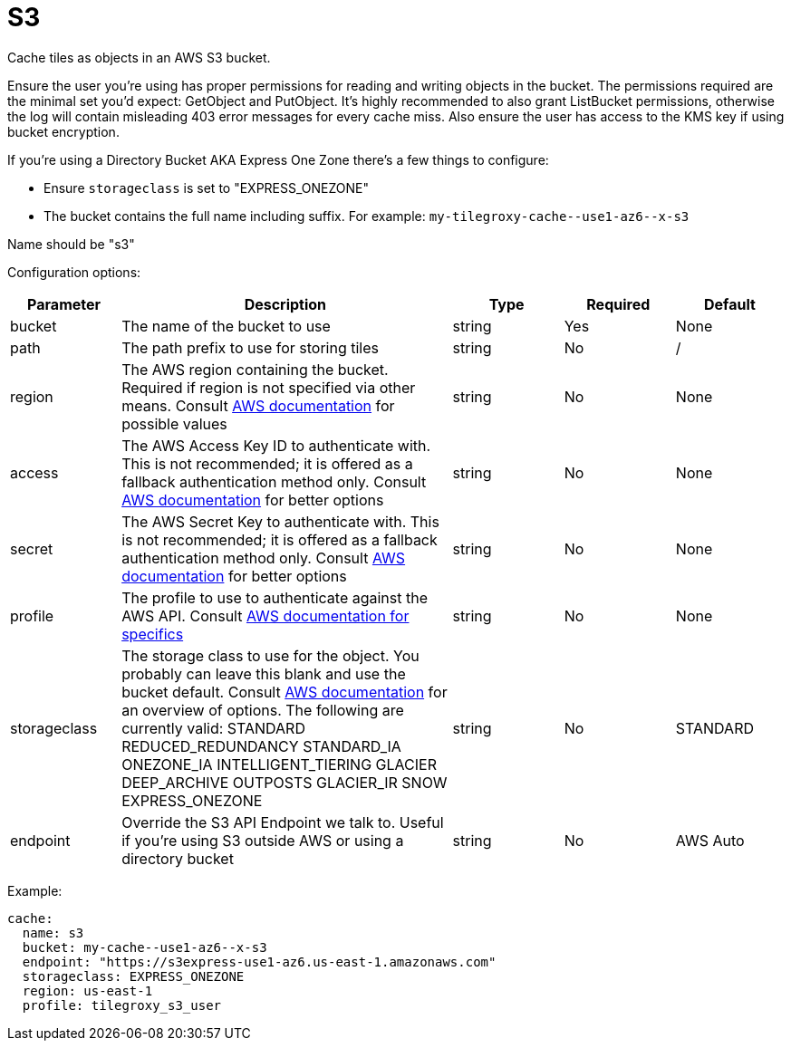 = S3

Cache tiles as objects in an AWS S3 bucket.

Ensure the user you're using has proper permissions for reading and writing objects in the bucket.  The permissions required are the minimal set you'd expect: GetObject and PutObject.  It's highly recommended to also grant ListBucket permissions, otherwise the log will contain misleading 403 error messages for every cache miss.  Also ensure the user has access to the KMS key if using bucket encryption.

If you're using a Directory Bucket AKA Express One Zone there's a few things to configure:

* Ensure `storageclass` is set to "EXPRESS_ONEZONE"
* The bucket contains the full name including suffix. For example: `+my-tilegroxy-cache--use1-az6--x-s3+`


Name should be "s3"

Configuration options:

[cols="1,3,1,1,1"]
|===
| Parameter | Description | Type | Required | Default

| bucket
| The name of the bucket to use
| string
| Yes
| None

| path
| The path prefix to use for storing tiles
| string
| No
| /

| region
| The AWS region containing the bucket. Required if region is not specified via other means. Consult https://docs.aws.amazon.com/general/latest/gr/rande.html#regional-endpoints[AWS documentation] for possible values
| string
| No
| None

| access
| The AWS Access Key ID to authenticate with. This is not recommended; it is offered as a fallback authentication method only. Consult https://docs.aws.amazon.com/cli/v1/userguide/cli-chap-authentication.html[AWS documentation] for better options
| string
| No
| None

| secret
| The AWS Secret Key to authenticate with. This is not recommended; it is offered as a fallback authentication method only. Consult https://docs.aws.amazon.com/cli/v1/userguide/cli-chap-authentication.html[AWS documentation] for better options
| string
| No
| None

| profile
| The profile to use to authenticate against the AWS API. Consult https://docs.aws.amazon.com/sdkref/latest/guide/file-format.html#file-format-profile[AWS documentation for specifics]
| string
| No
| None

| storageclass
| The storage class to use for the object. You probably can leave this blank and use the bucket default. Consult https://aws.amazon.com/s3/storage-classes/[AWS documentation] for an overview of options. The following are currently valid: STANDARD REDUCED_REDUNDANCY STANDARD_IA ONEZONE_IA INTELLIGENT_TIERING GLACIER DEEP_ARCHIVE OUTPOSTS GLACIER_IR SNOW EXPRESS_ONEZONE
| string
| No
| STANDARD

| endpoint
| Override the S3 API Endpoint we talk to. Useful if you're using S3 outside AWS or using a directory bucket
| string
| No
| AWS Auto
|===

Example:

[,yaml]
----
cache:
  name: s3
  bucket: my-cache--use1-az6--x-s3
  endpoint: "https://s3express-use1-az6.us-east-1.amazonaws.com"
  storageclass: EXPRESS_ONEZONE
  region: us-east-1
  profile: tilegroxy_s3_user
----